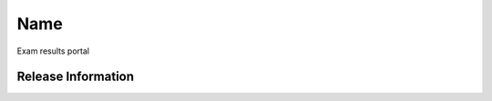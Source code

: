 ###################
Name
###################
Exam results portal

*******************
Release Information
*******************
